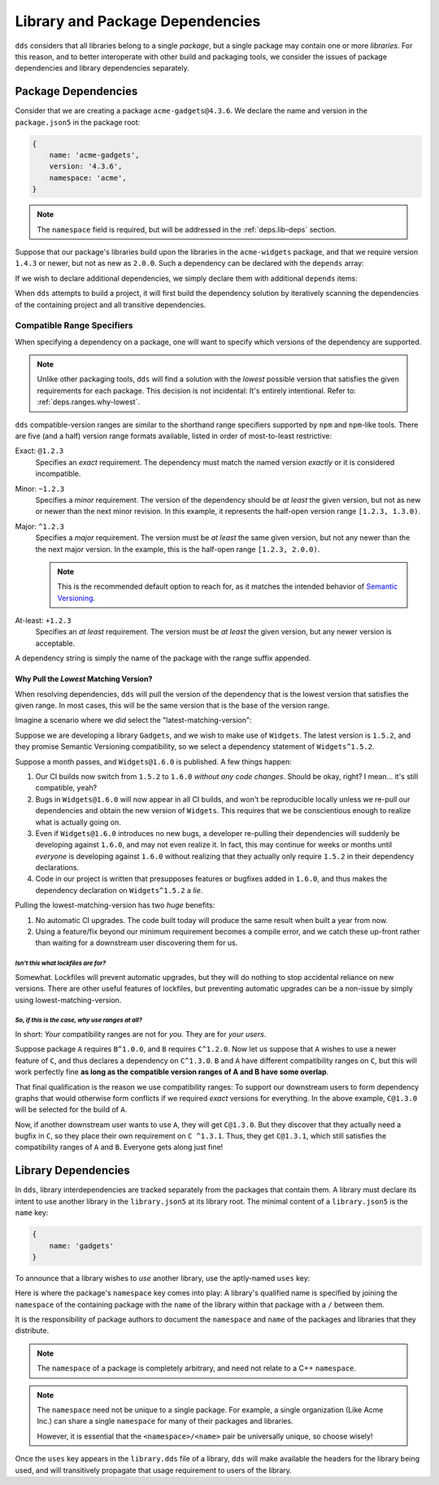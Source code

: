 .. highlight:: yaml

Library and Package Dependencies
################################

``dds`` considers that all libraries belong to a single *package*, but a single
package may contain one or more *libraries*. For this reason, and to better
interoperate with other build and packaging tools, we consider the issues of
package dependencies and library dependencies separately.


.. _deps.pkg-deps:

Package Dependencies
********************

Consider that we are creating a package ``acme-gadgets@4.3.6``. We declare the
name and version in the ``package.json5`` in the package root:

.. code-block:: js

    {
        name: 'acme-gadgets',
        version: '4.3.6',
        namespace: 'acme',
    }

.. note::
    The ``namespace`` field is required, but will be addressed in the
    :ref:`deps.lib-deps` section.

Suppose that our package's libraries build upon the libraries in the
``acme-widgets`` package, and that we require version ``1.4.3`` or newer, but
not as new as ``2.0.0``. Such a dependency can be declared with the ``depends``
array:

.. code-block:: js
    :emphasize-lines: 5-7

    {
        name: 'acme-gadgets',
        version: '4.3.6',
        namespace: 'acme',
        depends: [
            'acme-widgets^1.4.3',
        ],
    }

.. seealso:: :ref:`deps.ranges`.

If we wish to declare additional dependencies, we simply declare them with
additional ``depends`` items:

.. code-block::
    :emphasize-lines: 7-8

    {
        name: 'acme-gadgets',
        version: '4.3.6',
        namespace: 'acme',
        depends: [
            'acme-widgets^1.4.3',
            'acme-gizmos~5.6.5',
            'acme-utils^3.3.0',
        ],
    }

When ``dds`` attempts to build a project, it will first build the dependency
solution by iteratively scanning the dependencies of the containing project and
all transitive dependencies.


.. _deps.ranges:

Compatible Range Specifiers
===========================

When specifying a dependency on a package, one will want to specify which
versions of the dependency are supported.

.. note::
    Unlike other packaging tools, ``dds`` will find a solution with the
    *lowest* possible version that satisfies the given requirements for each
    package. This decision is not incidental: It's entirely intentional.
    Refer to: :ref:`deps.ranges.why-lowest`.

``dds`` compatible-version ranges are similar to the shorthand range specifiers
supported by ``npm`` and ``npm``-like tools. There are five (and a half)
version range formats available, listed in order of most-to-least restrictive:

Exact: ``@1.2.3``
    Specifies an *exact* requirement. The dependency must match the named
    version *exactly* or it is considered incompatible.

Minor: ``~1.2.3``
    Specifies a *minor* requirement. The version of the dependency should be
    *at least* the given version, but not as new or newer than the next minor
    revision. In this example, it represents the half-open version range
    ``[1.2.3, 1.3.0)``.

Major: ``^1.2.3``
    Specifies a *major* requirement. The version must be *at least* the same
    given version, but not any newer than the the next major version. In the
    example, this is the half-open range ``[1.2.3, 2.0.0)``.

    .. note::
        This is the recommended default option to reach for, as it matches the
        intended behavior of `Semantic Versioning <https://semver.org>`_.

At-least: ``+1.2.3``
    Specifies an *at least* requirement. The version must be *at least* the
    given version, but any newer version is acceptable.

A dependency string is simply the name of the package with the range suffix appended.


.. _deps.ranges.why-lowest:

Why Pull the *Lowest* Matching Version?
---------------------------------------

When resolving dependencies, ``dds`` will pull the version of the dependency
that is the lowest version that satisfies the given range. In most cases,
this will be the same version that is the base of the version range.

Imagine a scenario where we *did* select the "latest-matching-version":

Suppose we are developing a library ``Gadgets``, and we wish to make use of
``Widgets``. The latest version is ``1.5.2``, and they promise Semantic
Versioning compatibility, so we select a dependency statement of
``Widgets^1.5.2``.

Suppose a month passes, and ``Widgets@1.6.0`` is published. A few things
happen:

#. Our CI builds now switch from ``1.5.2`` to ``1.6.0`` *without any code
   changes*. Should be okay, right? I mean... it's still compatible, yeah?
#. Bugs in ``Widgets@1.6.0`` will now appear in all CI builds, and won't be
   reproducible locally unless we re-pull our dependencies and obtain the
   new version of ``Widgets``. This requires that we be conscientious enough to
   realize what is actually going on.
#. Even if ``Widgets@1.6.0`` introduces no new bugs, a developer re-pulling
   their dependencies will suddenly be developing against ``1.6.0``, and may
   not even realize it. In fact, this may continue for weeks or months until
   *everyone* is developing against ``1.6.0`` without realizing that they
   actually only require ``1.5.2`` in their dependency declarations.
#. Code in our project is written that presupposes features or bugfixes added
   in ``1.6.0``, and thus makes the dependency declaration on ``Widgets^1.5.2``
   a *lie*.

Pulling the lowest-matching-version has two *huge* benefits:

#. No automatic CI upgrades. The code built today will produce the same result
   when built a year from now.
#. Using a feature/fix beyond our minimum requirement becomes a compile error,
   and we catch these up-front rather than waiting for a downstream user
   discovering them for us.


*Isn't this what lockfiles are for?*
""""""""""""""""""""""""""""""""""""

Somewhat. Lockfiles will prevent automatic upgrades, but they will do nothing
to stop accidental reliance on new versions. There are other useful features
of lockfiles, but preventing automatic upgrades can be a non-issue by simply
using lowest-matching-version.


*So, if this is the case, why use ranges at all?*
"""""""""""""""""""""""""""""""""""""""""""""""""

In short: *Your* compatibility ranges are not for *you*. They are for *your
users*.

Suppose package ``A`` requires ``B^1.0.0``, and ``B`` requires ``C^1.2.0``.
Now let us suppose that ``A`` wishes to use a newer feature of ``C``, and thus
declares a dependency on ``C^1.3.0``. ``B`` and ``A`` have different
compatibility ranges on ``C``, but this will work perfectly fine **as long as
the compatible version ranges of A and B have some overlap**.

That final qualification is the reason we use compatibility ranges: To support
our downstream users to form dependency graphs that would otherwise form
conflicts if we required *exact* versions for everything. In the above example,
``C@1.3.0`` will be selected for the build of ``A``.

Now, if another downstream user wants to use ``A``, they will get ``C@1.3.0``.
But they discover that they actually need a bugfix in ``C``, so they place
their own requirement on ``C ^1.3.1``. Thus, they get ``C@1.3.1``, which still
satisfies the compatibility ranges of ``A`` and ``B``. Everyone gets along
just fine!


.. _deps.lib-deps:

Library Dependencies
********************

In ``dds``, library interdependencies are tracked separately from the packages
that contain them. A library must declare its intent to use another library
in the ``library.json5`` at its library root. The minimal content of a
``library.json5`` is the ``name`` key:

.. code-block:: js

    {
        name: 'gadgets'
    }

To announce that a library wishes to *use* another library, use the aptly-named
``uses`` key:

.. code-block:: js
    :emphasize-lines: 3-7

    {
        name: 'gadgets',
        uses: [
            'acme/widgets',
            'acme/gizmos',
            'acme/utils',
        ],
    }

Here is where the package's ``namespace`` key comes into play: A library's
qualified name is specified by joining the ``namespace`` of the containing
package with the ``name`` of the library within that package with a ``/``
between them.

It is the responsibility of package authors to document the ``namespace`` and
``name`` of the packages and libraries that they distribute.

.. note::
    The ``namespace`` of a package is completely arbitrary, and need not relate
    to a C++ ``namespace``.

.. note::
    The ``namespace`` need not be unique to a single package. For example, a
    single organization (Like Acme Inc.) can share a single ``namespace`` for
    many of their packages and libraries.

    However, it is essential that the ``<namespace>/<name>`` pair be
    universally unique, so choose wisely!

Once the ``uses`` key appears in the ``library.dds`` file of a library, ``dds``
will make available the headers for the library being used, and will
transitively propagate that usage requirement to users of the library.
